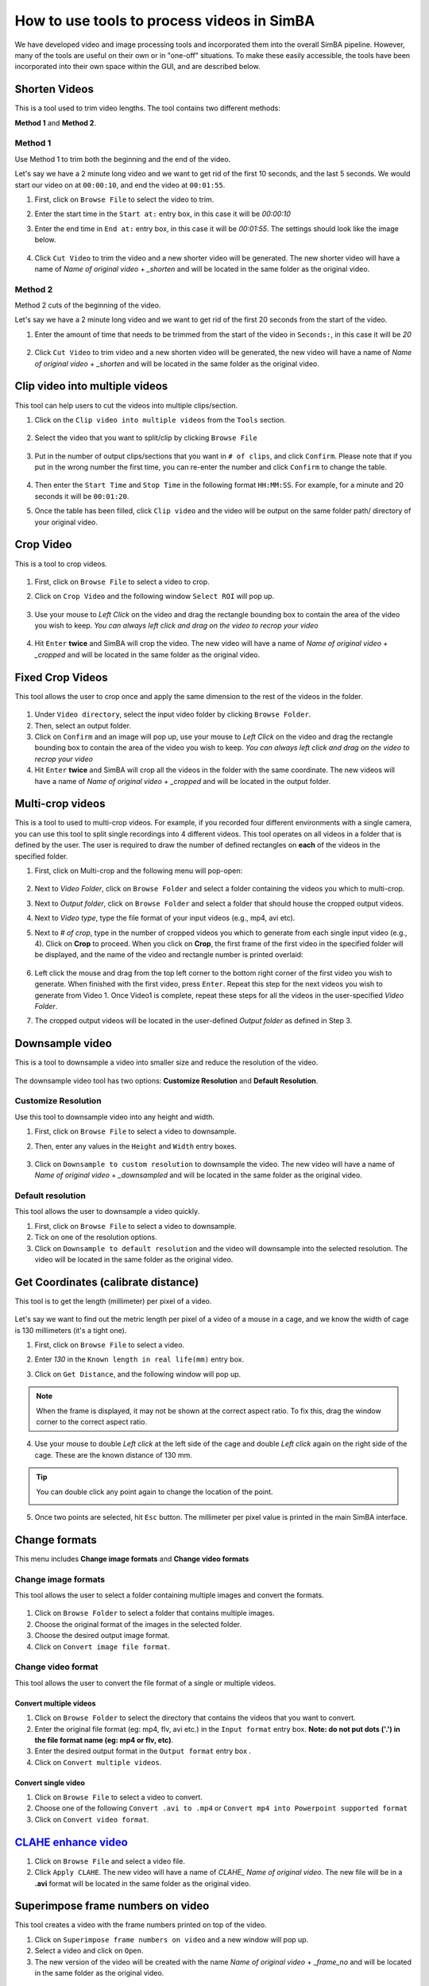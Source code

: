 ============================================
How to use tools to process videos in SimBA
============================================

We have developed video and image processing tools and incorporated them into the overall SimBA pipeline. However, many of the tools are useful on their own or in "one-off" situations. To make these easily accessible, the tools have been incorporated into their own space within the GUI, and are described below.


Shorten Videos
==============

This is a tool used to trim video lengths. The tool contains two different methods:

**Method 1** and **Method 2**.

    .. image:: /images/shortenvideos.PNG

Method 1
********

Use Method 1 to trim both the beginning and the end of the video.

Let's say we have a 2 minute long video and we want to get rid of the first 10 seconds, and the last 5 seconds.
We would start our video on at ``00:00:10``, and end the video at ``00:01:55``.

1. First, click on ``Browse File`` to select the video to trim.

2. Enter the start time in the ``Start at:`` entry box, in this case it will be *00:00:10*

3. Enter the end time in ``End at:`` entry box, in this case it will be *00:01:55*. The settings should look like the image below.

    .. image:: /images/shortenvideos1.PNG

4. Click ``Cut Video`` to trim the video and a new shorter video will be generated. The new shorter video will have a name of *Name of original video* + *_shorten* and will be located in the same folder as the original video.

    .. image:: /images/shortenvideos2.PNG


Method 2
********

Method 2 cuts of the beginning of the video. 

Let's say we have a 2 minute long video and we want to get rid of the first 20 seconds from the start of the video.

1. Enter the amount of time that needs to be trimmed from the start of the video in ``Seconds:``, in this case it will be *20*

    .. image:: /images/shortenvideos3.PNG

2. Click ``Cut Video`` to trim video and a new shorten video will be generated, the new video will have a name of *Name of original video* + *_shorten* and will be located in the same folder as the original video.

Clip video into multiple videos
===============================

This tool can help users to cut the videos into multiple clips/section.

1. Click on the ``Clip video into multiple videos`` from the ``Tools`` section.

    .. image:: /images/clipmulti1.png

2. Select the video that you want to split/clip by clicking ``Browse File``

    .. image:: /images/clipmulti2.png

3. Put in the number of output clips/sections that you want in ``# of clips``, and click ``Confirm``. Please note that if you put in the wrong number the first time, you can re-enter the number and click ``Confirm`` to change the table.

    .. image:: /images/clipmulti3.png

4. Then enter the ``Start Time`` and ``Stop Time`` in the following format ``HH:MM:SS``. For example, for a minute and 20 seconds it will be ``00:01:20``.

5. Once the table has been filled, click ``Clip video`` and the video will be output on the same folder path/ directory of your original video.

Crop Video
==========

This is a tool to crop videos.

    .. image:: /images/cropvideo.PNG

1. First, click on ``Browse File`` to select a video to crop.

2. Click on ``Crop Video`` and the following window ``Select ROI`` will pop up.

    .. image:: /images/cropvideo2.PNG

3. Use your mouse to *Left Click* on the video and drag the rectangle bounding box to contain the area of the video you wish to keep. *You can always left click and drag on the video to recrop your video*

    .. image:: /images/cropvideo3.PNG

4. Hit ``Enter`` **twice** and SimBA will crop the video. The new video will have a name of *Name of original video* + *_cropped* and will be located in the same folder as the original video.

    .. image:: /images/cropvideo4.PNG

Fixed Crop Videos
=================

This tool allows the user to crop once and apply the same dimension to the rest of the videos in the folder.

    .. image:: /images/fixcropvid.PNG

1. Under ``Video directory``, select the input video folder by clicking ``Browse Folder``.

2. Then, select an output folder.

3. Click on ``Confirm`` and an image will pop up, use your mouse to *Left Click* on the video and drag the rectangle bounding box to contain the area of the video you wish to keep. *You can always left click and drag on the video to recrop your video*

4. Hit ``Enter`` **twice** and SimBA will crop all the videos in the folder with the same coordinate. The new videos will have a name of *Name of original video* + *_cropped* and will be located in the output folder.

Multi-crop videos
=================

This is a tool to used to multi-crop videos. For example, if you recorded four different environments with a single camera, you can use this tool to split single recordings into 4 different videos. This tool operates on all videos in a folder that is defined by the user. The user is required to draw the number of defined rectangles on **each** of the videos in the specified folder.  

1. First, click on Multi-crop and the following menu will pop-open:

    .. image:: /images/Multi_crop_1.JPG

2. Next to *Video Folder*, click on ``Browse Folder`` and select a folder containing the videos you which to multi-crop.

3. Next to *Output folder*, click on ``Browse Folder`` and select a folder that should house the cropped output videos.

4. Next to *Video type*, type the file format of your input videos (e.g., mp4, avi etc).

5. Next to *# of crop*, type in the number of cropped videos you which to generate from each single input video (e.g., 4). Click on **Crop** to proceed. When you click on **Crop**, the first frame of the first video in the specified folder will be displayed, and the name of the video and rectangle number is printed overlaid:

    .. image:: /images/Multi_crop_example.gif

6. Left click the mouse and drag from the top left corner to the bottom right corner of the first video you wish to generate. When finished with the first video, press ``Enter``. Repeat this step for the next videos you wish to generate from Video 1. Once Video1 is complete, repeat these steps for all the videos in the user-specified *Video Folder*.

7. The cropped output videos will be located in the user-defined *Output folder* as defined in Step 3. 


Downsample video
================

This is a tool to downsample a video into smaller size and reduce the resolution of the video.

    .. image:: /images/downsamplevid.PNG

The downsample video tool has two options: **Customize Resolution** and **Default Resolution**.

Customize Resolution
*********************

Use this tool to downsample video into any height and width.

1. First, click on ``Browse File`` to select a video to downsample.

2. Then, enter any values in the ``Height`` and ``Width`` entry boxes.

    .. image:: /images/downsamplevid2.PNG

3. Click on ``Downsample to custom resolution`` to downsample the video. The new video will have a name of *Name of original video* + *_downsampled* and will be located in the same folder as the original video.

    .. image:: /images/downsamplevid3.PNG

Default resolution
******************

This tool allows the user to downsample a video quickly.

1. First, click on ``Browse File`` to select a video to downsample.

2. Tick on one of the resolution options.

3. Click on ``Downsample to default resolution`` and the video will downsample into the selected resolution. The video will be located in the same folder as the original video.


Get Coordinates (calibrate distance)
=====================================
This tool is to get the length (millimeter) per pixel of a video.

    .. image:: /images/getcoordtool.PNG

Let's say we want to find out the metric length per pixel of a video of a mouse in a cage, and we know the width of cage is 130 millimeters (it's a tight one).

1. First, click on ``Browse File`` to select a video.

2. Enter *130* in the ``Known length in real life(mm)`` entry box.

3. Click on ``Get Distance``, and the following window will pop up.

    .. image:: /images/getcoordtool2.PNG

.. note::
    When the frame is displayed, it may not be shown at the correct aspect ratio. To fix this, drag the window corner to the correct aspect ratio.

4. Use your mouse to double *Left click* at the left side of the cage and double *Left click* again on the right side of the cage. These are the known distance of 130 mm.

    .. image:: /images/getcoordtool3.PNG

.. tip::
    You can double click any point again to change the location of the point.

    .. image:: /images/getcoord.gif

5. Once two points are selected, hit ``Esc`` button. The millimeter per pixel value is printed in the main SimBA interface.

    .. image:: /images/getcoordtool4.PNG

Change formats
==============

This menu includes **Change image formats** and **Change video formats**

Change image formats
********************

This tool allows the user to select a folder containing multiple images and convert the formats.

    .. image:: /images/changeimageformat.PNG

1. Click on ``Browse Folder`` to select a folder that contains multiple images.

2. Choose the original format of the images in the selected folder.

3. Choose the desired output image format.

4. Click on ``Convert image file format``.

Change video format
********************

This tool allows the user to convert the file format of a single or multiple videos.  

    .. image:: /images/changevideoformat.PNG

Convert multiple videos
-----------------------

1. Click on ``Browse Folder`` to select the directory that contains the videos that you want to convert.

2. Enter the original file format (eg: mp4, flv, avi etc.) in the ``Input format`` entry box. **Note: do not put dots ('.') in the file format name (eg: mp4 or flv, etc)**.

3. Enter the desired output format in the ``Output format`` entry box .

4. Click on ``Convert multiple videos``.

Convert single video
--------------------

1. Click on ``Browse File`` to select a video to convert.

2. Choose one of the following ``Convert .avi to .mp4`` or ``Convert mp4 into Powerpoint supported format``

3. Click on ``Convert video format``.


`CLAHE enhance video <https://docs.opencv.org/3.4/d5/daf/tutorial_py_histogram_equalization.html>`_
====================================================================================================

1. Click on ``Browse File`` and select a video file.

2. Click ``Apply CLAHE``. The new video will have a name of *CLAHE_* *Name of original video*. The new file will be in a **.avi** format will be located in the same folder as the original video.

Superimpose frame numbers on video
===================================

This tool creates a video with the frame numbers printed on top of the video. 

1. Click on ``Superimpose frame numbers on video`` and a new window will pop up.

2. Select a video and click on ``Open``.

3. The new version of the video will be created with the name *Name of original video* + *_frame_no* and will be located in the same folder as the original video.

Convert to grayscale
====================

1. Click on ``Convert to grayscale`` and a new window will pop up.

2. Select video and click ``Open``.

3. The new greyscale version of the video will be created and have the name *Name of original video* + *_grayscale*. The new video will be located in the same folder as the original video.


Merge images to video
=====================

1. Click on ``Browse Folder`` to select a folder containing multiple frames.

2. Enter the input image format of the frames. Eg: if the image name is *Image001.PNG*, enter *PNG* in the ``Image format`` entry box.

3. Enter the desire output video format. Eg: if the video should be in *.mp4* file format, enter *mp4* in the ``Video format`` entry box.

4. Enter the desire frames per second in the ``fps`` entry box.

5. Enter the desired `bitrate <https://help.encoding.com/knowledge-base/article/understanding-bitrates-in-video-files/>`_ for the video in the ``Bitrate`` entry box.

6. Click on ``Merge Images`` to create the video.

Generate gifs
=============

1. Click on ``Browse File`` and select a video to convert to a GIF.

2. Enter the starting time of the GIF from the video in the ``Start times(s)`` entry box.

3. Enter the duration of the GIF in the ``Duration(s)`` entry box.

4. Enter the size of the GIF in the ``Width`` entry box. The output GIF will be scale automatically.

5. Click on ``Generate gif`` to create the gif.

Extract Frames
==============

The Extract frames menu has two options: **Extract defined frames**, **Extract frames**, and **Extract frames from seq files**.

Extract defined Frames
**********************

This tool allows users to extract frames from a video by inputting specific start- and end-frame numbers. This is useful if you want to extract a subset of frames from a larger video, without first needing to generate a new video of the desired length.

1. Click ``Browse File`` to select a video.

2. Enter the starting frame number in the ``Start Frame`` entry box.

3. Enter the ending frame number in the ``End Frame`` entry box.

4. Click on ``Extract Frames`` to extract the frames from the ``Start Frame`` to the ``End Frame``.

5. A folder with the video name will be generated and the all the extracted frames will be located in the folder. The frames will be in *.png* file format. 

Extract frames
**************

Use this tool to extract every frame from a single video or multiple videos.

Single video
------------

1. Click on ``Browse File`` to select a video file.

2. Click on ``Extract Frames(Single video)`` to extract every frame from the video.

3. A folder with the video name will be generated and the all the extracted frames will be located in the folder. The frames will be in *.png* file format. 

Multiple videos
---------------

1. Click on ``Browse Folder`` to select the folder with videos.

2. Click on ``Extract Frames(Multiple videos)`` to extract every frame from the video.

3. Folders with the video name will be generated and the all the extracted frames will be located in the folders. The frames will be in *.png* file format. 

Extract frames from seq files
*****************************

Use this tool to extract all the frames from a video in **seq** file format.

1. Click on ``Browse File`` to select a video.

2. Click on ``Extract All Frames`` to extract all the frames from the video.

3. A folder with the video name will be generated and the all the extracted frames will be located in the folder. The frames will be in *.png* file format.

Convert . seq files to .mp4 files
*********************************

Use this tool to convert .seq files to .mp4 files.

1. Click on ``Tools``, then ``Change formats``, and click on ``Change .seq to .mp4``.

2. A window will pop up and you can then navigate and select the video folder that contains the mp4's. 

3. The conversion progress can be followed through the progress bar printed in the terminal window. 

